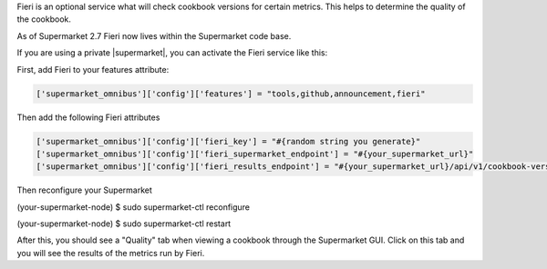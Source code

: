 .. The contents of this file may be included in multiple topics (using the includes directive).
.. The contents of this file should be modified in a way that preserves its ability to appear in multiple topics.

Fieri is an optional service what will check cookbook versions for certain metrics.  This helps to determine the quality of the cookbook.

As of Supermarket 2.7 Fieri now lives within the Supermarket code base.

If you are using a private |supermarket|, you can activate the Fieri service like this:

First, add Fieri to your features attribute:

.. code-block:: ruby

   ['supermarket_omnibus']['config']['features'] = "tools,github,announcement,fieri"

Then add the following Fieri attributes

.. code-block:: ruby

  ['supermarket_omnibus']['config']['fieri_key'] = "#{random string you generate}"
  ['supermarket_omnibus']['config']['fieri_supermarket_endpoint'] = "#{your_supermarket_url}"
  ['supermarket_omnibus']['config']['fieri_results_endpoint'] = "#{your_supermarket_url}/api/v1/cookbook-versions/evaluation

Then reconfigure your Supermarket

.. code-block:: bash

(your-supermarket-node) $ sudo supermarket-ctl reconfigure


.. code-block:: bash
(your-supermarket-node) $ sudo supermarket-ctl restart

After this, you should see a "Quality" tab when viewing a cookbook through the Supermarket GUI.  Click on this tab and you will see the results of the metrics run by Fieri.
